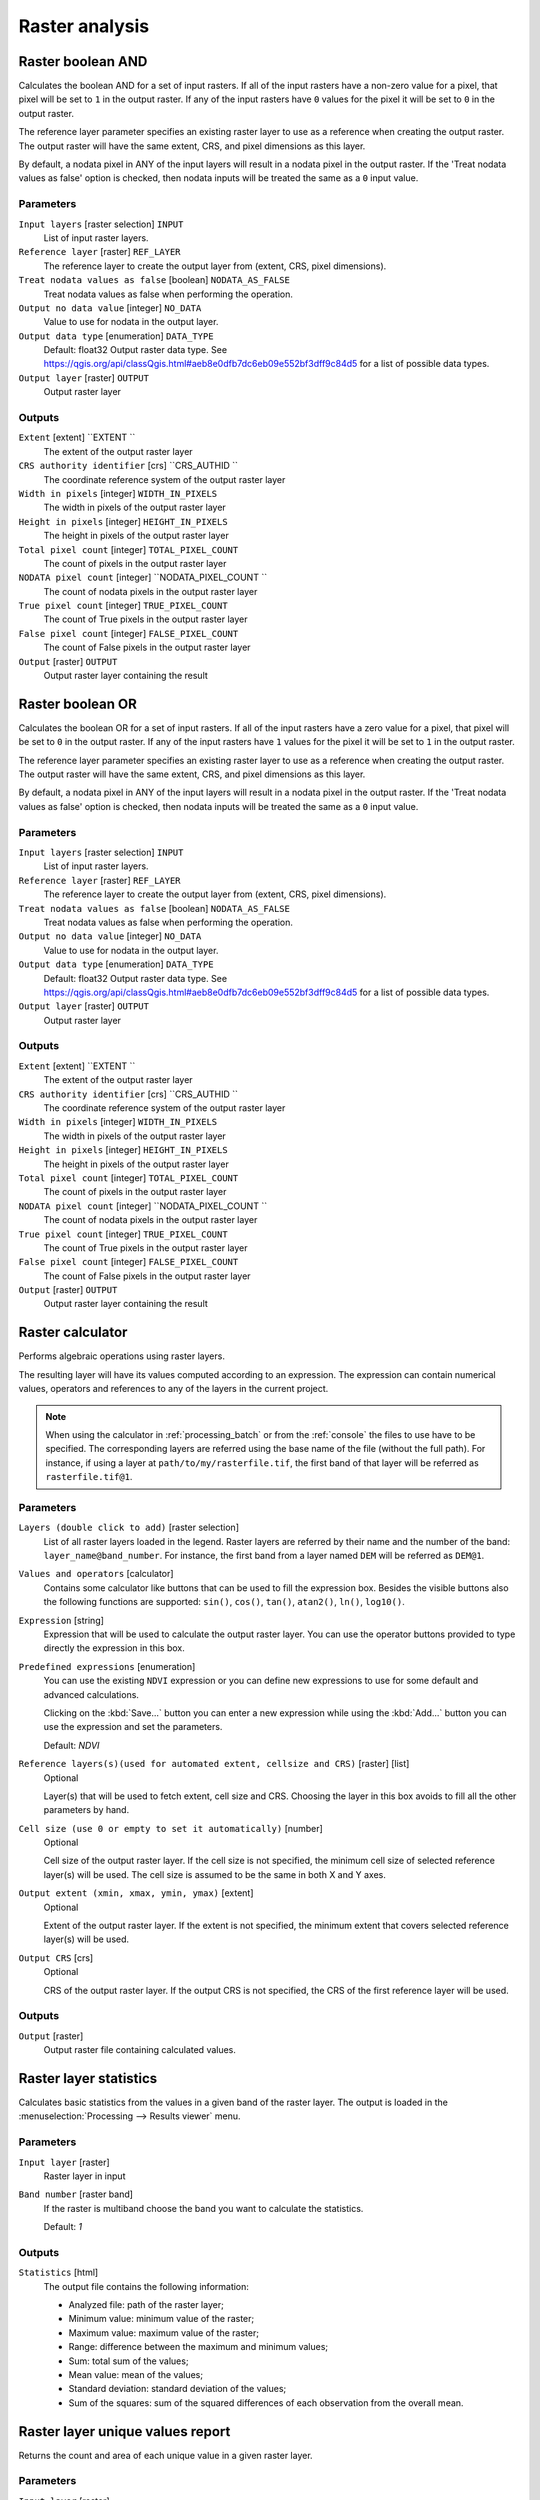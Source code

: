 Raster analysis
===============

.. only:: html

   .. contents::
      :local:
      :depth: 1

.. _qgisrasterbooleanand:

Raster boolean AND
------------------
Calculates the boolean AND for a set of input rasters.
If all of the input rasters have a non-zero value for a pixel, that
pixel will be set to ``1`` in the output raster.
If any of the input rasters have ``0`` values for the pixel it will
be set to ``0`` in the output raster.

The reference layer parameter specifies an existing raster layer to
use as a reference when creating the output raster.
The output raster will have the same extent, CRS, and pixel dimensions
as this layer.

By default, a nodata pixel in ANY of the input layers will result in a
nodata pixel in the output raster.
If the 'Treat nodata values as false' option is checked, then nodata
inputs will be treated the same as a ``0`` input value.


Parameters
..........

``Input layers`` [raster selection] ``INPUT``
  List of input raster layers.

``Reference layer`` [raster]  ``REF_LAYER``
  The reference layer to create the output layer from (extent, CRS,
  pixel dimensions).

``Treat nodata values as false`` [boolean] ``NODATA_AS_FALSE``
  Treat nodata values as false when performing the operation.
  
``Output no data value`` [integer] ``NO_DATA``
  Value to use for nodata in the output layer.

``Output data type`` [enumeration] ``DATA_TYPE``
  Default: float32
  Output raster data type.
  See https://qgis.org/api/classQgis.html#aeb8e0dfb7dc6eb09e552bf3dff9c84d5
  for a list of possible data types.

``Output layer`` [raster] ``OUTPUT``
  Output raster layer


Outputs
.......

``Extent``  [extent] ``EXTENT ``
  The extent of the output raster layer
  
``CRS authority identifier``   [crs] ``CRS_AUTHID ``
  The coordinate reference system of the output raster layer
  
``Width in pixels``   [integer] ``WIDTH_IN_PIXELS``
  The width in pixels of the output raster layer
  
``Height in pixels``   [integer] ``HEIGHT_IN_PIXELS``
  The height in pixels of the output raster layer
  
``Total pixel count``   [integer] ``TOTAL_PIXEL_COUNT``
  The count of pixels in the output raster layer
  
``NODATA pixel count``   [integer] ``NODATA_PIXEL_COUNT ``
  The count of nodata pixels in the output raster layer
  
``True pixel count``   [integer] ``TRUE_PIXEL_COUNT``
  The count of True pixels in the output raster layer
  
``False pixel count``   [integer] ``FALSE_PIXEL_COUNT``
  The count of False pixels in the output raster layer
  
``Output`` [raster] ``OUTPUT``
  Output raster layer containing the result


.. _qgisrasterbooleanor:

Raster boolean OR
------------------
Calculates the boolean OR for a set of input rasters.
If all of the input rasters have a zero value for a pixel, that
pixel will be set to ``0`` in the output raster.
If any of the input rasters have ``1`` values for the pixel it will
be set to ``1`` in the output raster.

The reference layer parameter specifies an existing raster layer to
use as a reference when creating the output raster.
The output raster will have the same extent, CRS, and pixel dimensions
as this layer.

By default, a nodata pixel in ANY of the input layers will result in a
nodata pixel in the output raster.
If the 'Treat nodata values as false' option is checked, then nodata
inputs will be treated the same as a ``0`` input value.


Parameters
..........

``Input layers`` [raster selection] ``INPUT``
  List of input raster layers.

``Reference layer`` [raster]  ``REF_LAYER``
  The reference layer to create the output layer from (extent, CRS,
  pixel dimensions).

``Treat nodata values as false`` [boolean] ``NODATA_AS_FALSE``
  Treat nodata values as false when performing the operation.
  
``Output no data value`` [integer] ``NO_DATA``
  Value to use for nodata in the output layer.

``Output data type`` [enumeration] ``DATA_TYPE``
  Default: float32
  Output raster data type.
  See https://qgis.org/api/classQgis.html#aeb8e0dfb7dc6eb09e552bf3dff9c84d5
  for a list of possible data types.

``Output layer`` [raster] ``OUTPUT``
  Output raster layer


Outputs
.......

``Extent``  [extent] ``EXTENT ``
  The extent of the output raster layer
  
``CRS authority identifier``   [crs] ``CRS_AUTHID ``
  The coordinate reference system of the output raster layer
  
``Width in pixels``   [integer] ``WIDTH_IN_PIXELS``
  The width in pixels of the output raster layer
  
``Height in pixels``   [integer] ``HEIGHT_IN_PIXELS``
  The height in pixels of the output raster layer
  
``Total pixel count``   [integer] ``TOTAL_PIXEL_COUNT``
  The count of pixels in the output raster layer
  
``NODATA pixel count``   [integer] ``NODATA_PIXEL_COUNT ``
  The count of nodata pixels in the output raster layer
  
``True pixel count``   [integer] ``TRUE_PIXEL_COUNT``
  The count of True pixels in the output raster layer
  
``False pixel count``   [integer] ``FALSE_PIXEL_COUNT``
  The count of False pixels in the output raster layer
  
``Output`` [raster] ``OUTPUT``
  Output raster layer containing the result
 

.. _qgisrastercalculator:

Raster calculator
-----------------
Performs algebraic operations using raster layers.

The resulting layer will have its values computed according to an expression.
The expression can contain numerical values, operators and references to any of
the layers in the current project.

.. note:: When using the calculator in :ref:`processing_batch` or from the
  :ref:`console` the files to use have to be specified. The corresponding layers
  are referred using the base name of the file (without the full path). For instance,
  if using a layer at ``path/to/my/rasterfile.tif``, the first band of that layer
  will be referred as ``rasterfile.tif@1``.

Parameters
..........

``Layers (double click to add)`` [raster selection]
  List of all raster layers loaded in the legend. Raster layers are referred by
  their name and the number of the band: ``layer_name@band_number``. For instance,
  the first band from a layer named ``DEM`` will be referred as ``DEM@1``.

``Values and operators`` [calculator]
  Contains some calculator like buttons that can be used to fill the expression
  box. Besides the visible buttons also the following functions are supported:
  ``sin()``, ``cos()``, ``tan()``, ``atan2()``, ``ln()``, ``log10()``.

``Expression`` [string]
  Expression that will be used to calculate the output raster layer. You can use
  the operator buttons provided to type directly the expression in this box.

``Predefined expressions`` [enumeration]
  You can use the existing ``NDVI`` expression or you can define new expressions
  to use for some default and advanced calculations.

  Clicking on the :kbd:`Save...` button you can enter a new expression while
  using the :kbd:`Add...` button you can use the expression and set the parameters.


  Default: *NDVI*

``Reference layers(s)(used for automated extent, cellsize and CRS)`` [raster] [list]
  Optional

  Layer(s) that will be used to fetch extent, cell size and CRS. Choosing the
  layer in this box avoids to fill all the other parameters by hand.

``Cell size (use 0 or empty to set it automatically)`` [number]
  Optional

  Cell size of the output raster layer. If the cell size is not specified, the
  minimum cell size of selected reference layer(s) will be used. The cell size is
  assumed to be the same in both X and Y axes.

``Output extent (xmin, xmax, ymin, ymax)`` [extent]
  Optional

  Extent of the output raster layer. If the extent is not specified, the minimum
  extent that covers selected reference layer(s) will be used.

``Output CRS`` [crs]
  Optional

  CRS of the output raster layer. If the output CRS is not specified, the CRS of
  the first reference layer will be used.

Outputs
.......

``Output`` [raster]
  Output raster file containing calculated values.


.. _qgisrasterlayerstatistics:

Raster layer statistics
-----------------------
Calculates basic statistics from the values in a given band of the raster layer.
The output is loaded in the :menuselection:`Processing --> Results viewer` menu.

Parameters
..........

``Input layer`` [raster]
  Raster layer in input

``Band number`` [raster band]
  If the raster is multiband choose the band you want to calculate the statistics.

  Default: *1*

Outputs
.......

``Statistics`` [html]
  The output file contains the following information:

  * Analyzed file: path of the raster layer;
  * Minimum value: minimum value of the raster;
  * Maximum value: maximum value of the raster;
  * Range: difference between the maximum and minimum values;
  * Sum: total sum of the values;
  * Mean value: mean of the values;
  * Standard deviation: standard deviation of the values;
  * Sum of the squares: sum of the squared differences of each observation from
    the overall mean.


.. _qgisrasterlayeruniquevaluesreport:

Raster layer unique values report
---------------------------------
Returns the count and area of each unique value in a given raster layer.

Parameters
..........

``Input layer`` [raster]
  Raster layer in input

``Band number`` [raster band]
  If the raster is multiband choose the band you want to calculate the statistics.

  Default: *1*

Outputs
.......

``Unique values report`` [html]
  The output file contains the following information:

  * Analyzed file: the path of the raster layer;
  * Extent: xmin, ymin, xmax, ymax coordinates of the extent;
  * Projection: projection of the layer;
  * Width in pixels: number of columns and pixel width size;
  * Height in pixels: number of rows and pixel width size;
  * Total pixel count: count of all the pixels;
  * NODATA pixel count: count of pixels with NODATA value;
  * Final table with 3 different columns:

    * Value: unique value of each pixel;
    * Pixel count: count of how many pixels belong to each value;
    * Area (m\ :sup:`2`): square meters of the area for each pixel class.


.. _qgisrasterlayerzonalstats:

Raster layer zonal statistics
-----------------------------
Calculates statistics for a raster layer's values, categorized by zones defined in 
another raster layer.

.. seealso:: :ref:`qgiszonalstatistics`

Parameters
..........
``Input layer`` [raster]
  Input raster layer

``Band number`` [raster band]
  If the raster is multiband choose the band for which you want to calculate the statistics.

  Default: *1*

``Zones layer`` [raster]
  Raster layer defining zones. Zones are given by contiguous pixels
  having the same pixel value.

``Zones band number`` [raster band]
  If the raster is multiband, choose the band that defines the zones.

  Default: *1*
  
``Reference layer`` [raster] [list]  
  Raster layer used to calculate the centroids that will be used as reference to
  determine zones in the output layer:

  * Input layer
  * Zones layer
  
  Default: *0*
  
Outputs
.......

``Statistics`` [table]
  The output layer contains the following information **for each zone**:

  * Area: the area in square raster units in the zone;
  * Sum: the total sum of the pixel values in the zone;
  * Count: the number of pixels in the zone;
  * Min: the minimum pixel value in the zone;
  * Max: the maximum pixel value in the zone;
  * Mean: the mean of the pixel values in the zone;


.. _qgisrastersurfacevolume:

Raster surface volume
---------------------
Calculates the volume under a raster surface relative to a given base
level. This is mainly useful for Digital Elevation Models (DEM).

Parameters
..........

``Input layer`` [raster]
  Input raster surface.

``Band number`` [raster band]
  If the raster is multiband, choose the band that shall define the
  surface.

  Default: *1*

``Base level`` [number]
  Define a base or reference value. This base is used in the volume
  calculation according to the ``Method`` parameter (see below). 
  
  Default: *0.0*
  
``Method`` [enumeration]
  Define the method for the volume calculation given by the difference
  between the raster pixel value and the ``Base level``. 
  
  Options:
  
  * 0 --- Count Only Above Base Level: only pixels above the base level
    will add to the volume.
  * 1 --- Count Only Below Base Level: only pixels below the base level
    will add to the volume.
  * 2 --- Subtract Volumes Below Base level: pixels above the base level
    will add to the volume, pixels below the base level will subtract
    from the volume.
  * 3 --- Add Volumes Below Base level: Add the volume regardless
    whether the pixel is above or below the base level.
    This is equivalent to sum the absolute values of the difference
    between the pixel value and the base level.
  
  Default: *0*
  
Outputs
.......

``Volume`` (``VOLUME``)
  The calculated volume;

``Area`` (``AREA``)
  The area in square map units;

``Pixel_count`` (``PIXEL_COUNT``)
  The total number of pixels that have been analyzed;

``Surface volume report`` (``OUTPUT_HTML_FILE``) [html]
  The output report (containing volume, area and pixel count) in HTML
  format.

``Surface volume table`` (``OUTPUT_TABLE``) [table]
  The output table (containing volume, area and pixel count).


.. _qgisreclassifybylayer:

Reclassify by layer
-------------------
Reclassifies a raster band by assigning new class values based on the
ranges specified in a vector table.

Parameters
..........

``Raster Layer`` [raster]
  Raster layer to reclassify.

``Band number`` [raster band]
  Band of the raster you want to recalculate values.

  Default: *1*

``Layer containing class breaks`` [vector: any]
  Vector layer containing the values to use for classification.

``Minimum class value field`` [tablefield: numeric]
  Field to extract the minimum value of the range of each class.

``Maximum class value field`` [tablefield: numeric]
  Field to extract the maximum value of the range of each class.

``Output value field`` [tablefield: numeric]
  Field to extract the new value to assign to the pixels that fall in the class,
  i.e. between the corresponding min and max values.

``Output no data value`` [number]
  Value to apply to no data values.

  Default: *-9999.0*

``Range boundaries`` [enumeration]
  Defines comparison rules to apply to values classification.

  Options:

  * 0 --- min < value <= max
  * 1 --- min <= value < max
  * 2 --- min <= value <= max
  * 3 --- min < value < max

  Default: *0*

``Use no data when no range matches`` [boolean]
  Applies the no data value to band values that do not fall in any class.
  If False, the original value is kept.

  Default: *False*

``Output data type`` [enumeration]
  Defines the format of the output raster file.

  Options:

  * 0 --- Byte
  * 1 --- Int16
  * 2 --- UInt16
  * 3 --- UInt32
  * 4 --- Int32
  * 5 --- Float32
  * 6 --- Float64
  * 7 --- CInt16
  * 8 --- CInt32
  * 9 --- CFloat32
  * 10 --- CFloat64

  Default: *5*

Outputs
.......

``Reclassified raster`` [raster]
  Raster layer in output with reclassified band values.


.. _qgisreclassifybytable:

Reclassify by table
-------------------
Reclassifies a raster band by assigning new class values based on the ranges
specified in a fixed table.

Parameters
..........

``Raster Layer`` [raster]
  Raster layer to reclassify.

``Band number`` [raster band]
  Band of the raster you want to recalculate values.

  Default: *1*

``Reclassification table`` [table]
  A 3-columns table to fill with the values to set the boundaries of each class
  (``Minimum`` and ``Maximum``) and the new ``Value`` to assign to the band
  values that fall in the class.

``Output no data value`` [number]
  Value to apply to no data values.

  Default: *-9999.0*

``Range boundaries`` [enumeration]
  Defines comparison rules to apply to values classification.

  Options:

  * 0 --- min < value <= max
  * 1 --- min <= value < max
  * 2 --- min <= value <= max
  * 3 --- min < value < max

  Default: *0*

``Use no data when no range matches`` [boolean]
  Applies the no data value to band values that do not fall in any class.
  If False, the original value is kept.

  Default: *False*

``Output data type`` [enumeration]
  Defines the format of the output raster file.

  Options:

  * 0 --- Byte
  * 1 --- Int16
  * 2 --- UInt16
  * 3 --- UInt32
  * 4 --- Int32
  * 5 --- Float32
  * 6 --- Float64
  * 7 --- CInt16
  * 8 --- CInt32
  * 9 --- CFloat32
  * 10 --- CFloat64

  Default: *5*

Outputs
.......

``Reclassified raster`` [raster]
  Raster layer in output with reclassified band values.


.. _qgisrastersampling:

Sample raster values
--------------------
Extracts raster values at the point locations. If the raster layer is multiband,
each band is sampled.

The attribute table of the resulting layer will have as many new columns as the
raster layer band count.

Parameters
..........

``Input Point Layer`` [vector: point]
  Point vector layer in input to use for the sampling.

``Raster Layer to sample`` [raster]
  Raster layer with corresponding band(s) to sample at given point locations.

``Output column prefix`` [string]
  Prefix for the column(s) name.

  Default: ``rvalue``

Outputs
.......

``Sampled Points`` [vector: point]
  Layer in output with additional column(s) of sampled raster values.


.. _qgiszonalhistogram:

Zonal histogram
---------------
Appends fields representing counts of each unique value from a raster layer contained
within polygon features.

The output layer attribute table will have as many fields as the unique values
of the raster layer that intersects the polygon(s).

.. figure:: img/raster_histogram.png
  :align: center

  Raster layer histogram example


Parameters
..........

``Raster layer`` [raster]
  Raster layer in input.

``Band number`` [raster band]
  If the raster is multiband, choose the band you want to calculate the statistics.

``Vector layer containing the zones`` [vector: polygon]
  Overlaying vector layer where unique raster values will be appended.

``Output column prefix`` [string]
  Optional

  Prefix string for output columns.

Outputs
.......

``Output zones`` [vector: polygon]
  Output polygon vector layer with unique count of raster values.

.. _qgiszonalstatistics:

Zonal statistics
----------------
Calculates statistics of a raster layer for each feature of an overlapping polygon
vector layer.

.. warning:: No new output file will be created. The algorithm adds new columns
  to the source vector layer.

Parameters
..........

``Raster layer`` [raster]
  Raster layer in input.

``Band number`` [raster band]
  If the raster is multiband choose the band you want to calculate the statistics.

  Default: *1*

``Vector layer containing zones`` [vector: polygon]
  Polygon vector layer.

``Output column prefix`` [string]
  Prefix string for output columns.

  Default: ``_``

``Statistics to calculate`` [enumeration] [list]
  List of statistical operator for the output. The available operators are:

  * Count
  * Sum
  * Mean
  * Median
  * St. dev.
  * Min
  * Max
  * Range
  * Minority
  * Majority (mode)
  * Variety
  * Variance
  * All
